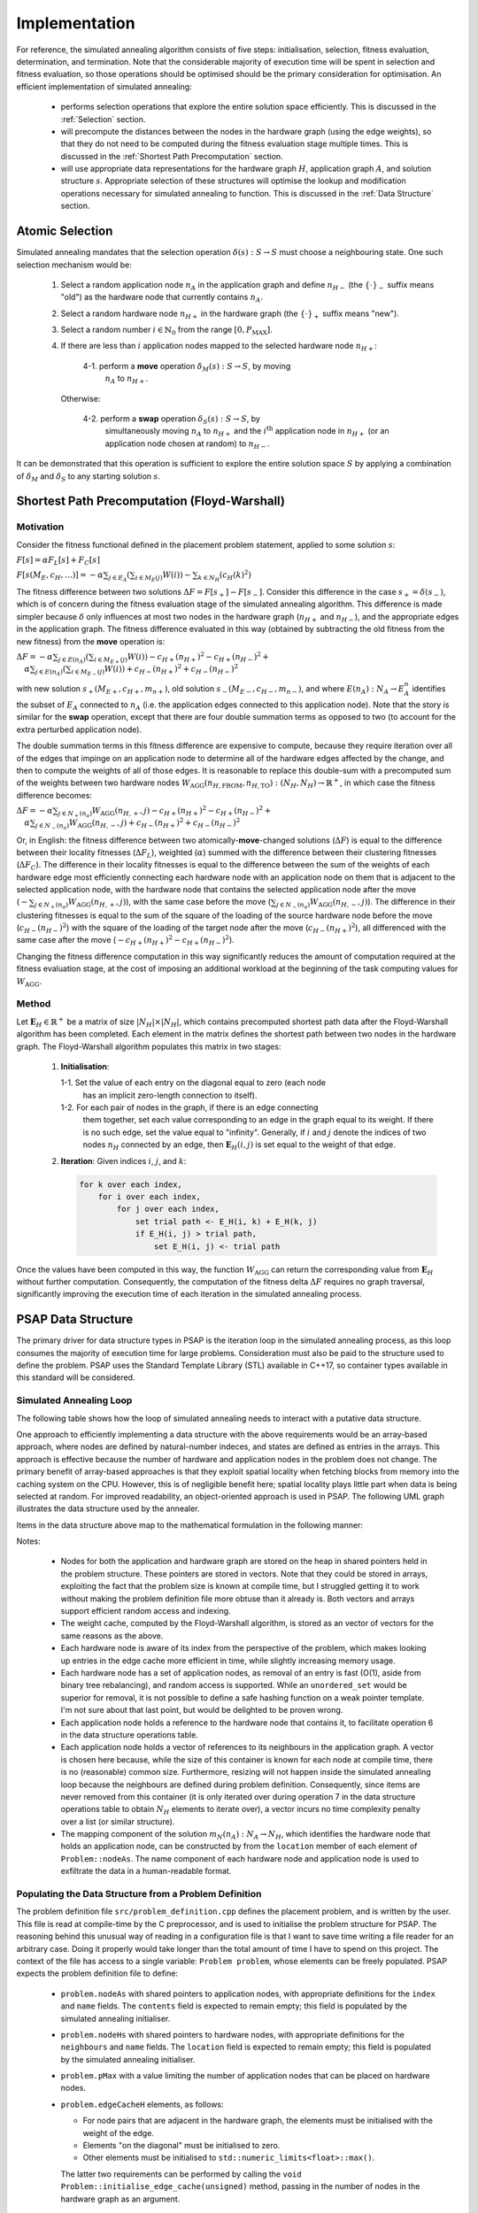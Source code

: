 Implementation
==============

For reference, the simulated annealing algorithm consists of five steps:
initialisation, selection, fitness evaluation, determination, and
termination. Note that the considerable majority of execution time will be
spent in selection and fitness evaluation, so those operations should be
optimised should be the primary consideration for optimisation. An efficient
implementation of simulated annealing:

 - performs selection operations that explore the entire solution space
   efficiently. This is discussed in the :ref:`Selection` section.

 - will precompute the distances between the nodes in the hardware graph (using
   the edge weights), so that they do not need to be computed during the
   fitness evaluation stage multiple times. This is discussed in the
   :ref:`Shortest Path Precomputation` section.

 - will use appropriate data representations for the hardware graph :math:`H`,
   application graph :math:`A`, and solution structure :math:`s`. Appropriate
   selection of these structures will optimise the lookup and modification
   operations necessary for simulated annealing to function. This is discussed
   in the :ref:`Data Structure` section.

.. _Selection:

Atomic Selection
----------------

Simulated annealing mandates that the selection operation :math:`\delta(s):S\to
S` must choose a neighbouring state. One such selection mechanism would be:

 1. Select a random application node :math:`n_A` in the application graph and
    define :math:`n_{H-}` (the :math:`\{\cdot\}_-` suffix means "old") as the
    hardware node that currently contains :math:`n_A`.

 2. Select a random hardware node :math:`n_{H+}` in the hardware graph (the
    :math:`\{\cdot\}_+` suffix means "new").

 3. Select a random number :math:`i\in\mathbb{N}_0` from the range
    :math:`[0,P_\mathrm{MAX}]`.

 4. If there are less than :math:`i` application nodes mapped to the selected
    hardware node :math:`n_{H+}`:

      4-1. perform a **move** operation :math:`\delta_M(s):S\to S`, by moving
           :math:`n_A` to :math:`n_{H+}`.

    Otherwise:

      4-2. perform a **swap** operation :math:`\delta_S(s):S\to S`, by
           simultaneously moving :math:`n_A` to :math:`n_{H+}` and the
           :math:`i^\mathrm{th}` application node in :math:`n_{H+}` (or an
           application node chosen at random) to :math:`n_{H-}`.

It can be demonstrated that this operation is sufficient to explore the entire
solution space :math:`S` by applying a combination of :math:`\delta_M` and
:math:`\delta_S` to any starting solution :math:`s`.

.. _Shortest Path Precomputation:

Shortest Path Precomputation (Floyd-Warshall)
---------------------------------------------

Motivation
++++++++++

Consider the fitness functional defined in the placement problem statement,
applied to some solution :math:`s`:

:math:`F[s]=\alpha F_L[s]+F_C[s]`

:math:`F[s(M_E,c_H,\ldots)]=-\alpha\sum_{j\in E_A}\left(\sum_{i\in M_E(j)}W(i)
\right)-\sum_{k\in N_H}\left(c_H(k)^2\right)`

The fitness difference between two solutions :math:`\Delta
F=F[s_+]-F[s_-]`. Consider this difference in the case :math:`s_+=\delta(s_-)`,
which is of concern during the fitness evaluation stage of the simulated
annealing algorithm. This difference is made simpler because :math:`\delta`
only influences at most two nodes in the hardware graph (:math:`n_{H+}` and
:math:`n_{H-}`), and the appropriate edges in the application graph. The
fitness difference evaluated in this way (obtained by subtracting the old
fitness from the new fitness) from the **move** operation is:

:math:`\Delta F=-\alpha\sum_{j\in E(n_A)}\left(\sum_{i\in M_{E+}(j)}W(i)\right)
-c_{H+}(n_{H+})^2-c_{H+}(n_{H-})^2+`
:math:`\quad\alpha\sum_{j\in E(n_A)}\left(\sum_{i\in M_{E-}(j)}W(i)\right)+
c_{H-}(n_{H+})^2+c_{H-}(n_{H-})^2`

with new solution :math:`s_+(M_{E+},c_{H+},m_{n+})`, old solution
:math:`s_-(M_{E-},c_{H-},m_{n-})`, and where :math:`E(n_A):N_A\to E_A^n`
identifies the subset of :math:`E_A` connected to :math:`n_A` (i.e. the
application edges connected to this application node). Note that the story is
similar for the **swap** operation, except that there are four double summation
terms as opposed to two (to account for the extra perturbed application node).

The double summation terms in this fitness difference are expensive to compute,
because they require iteration over all of the edges that impinge on an
application node to determine all of the hardware edges affected by the change,
and then to compute the weights of all of those edges. It is reasonable to
replace this double-sum with a precomputed sum of the weights between two
hardware nodes
:math:`W_\mathrm{AGG}(n_{H,\mathrm{FROM}},n_{H,\mathrm{TO}}):(N_H,N_H)\to
\mathbb{R}^+`, in which case the fitness difference becomes:

:math:`\Delta F=-\alpha\sum_{j\in N_+(n_a)}W_\mathrm{AGG}(n_{H,+},j)-c_{H+}
(n_{H+})^2-c_{H+}(n_{H-})^2+`
:math:`\quad\alpha\sum_{j\in N_-(n_a)}W_\mathrm{AGG}(n_{H,-},j)+c_{H-}
(n_{H+})^2+c_{H-}(n_{H-})^2`

Or, in English: the fitness difference between two atomically-**move**-changed
solutions (:math:`\Delta F`) is equal to the difference between their locality
fitnesses (:math:`\Delta F_L`), weighted (:math:`\alpha`) summed with the
difference between their clustering fitnesses (:math:`\Delta F_C`). The
difference in their locality fitnesses is equal to the difference between the
sum of the weights of each hardware edge most efficiently connecting each
hardware node with an application node on them that is adjacent to the selected
application node, with the hardware node that contains the selected application
node after the move (:math:`-\sum_{j\in N_+(n_a)}W_\mathrm{AGG}(n_{H,+},j)`),
with the same case before the move (:math:`\sum_{j\in
N_-(n_a)}W_\mathrm{AGG}(n_{H,-},j)`). The difference in their clustering
fitnesses is equal to the sum of the square of the loading of the source
hardware node before the move (:math:`c_{H-}(n_{H-})^2`) with the square of the
loading of the target node after the move (:math:`c_{H-}(n_{H+})^2`), all
differenced with the same case after the move (:math:`-c_{H+}
(n_{H+})^2-c_{H+}(n_{H-})^2`).

Changing the fitness difference computation in this way significantly reduces
the amount of computation required at the fitness evaluation stage, at the cost
of imposing an additional workload at the beginning of the task computing
values for :math:`W_\mathrm{AGG}`.

Method
++++++

Let :math:`\mathbf{E}_H\in\mathbb{R}^{+}` be a matrix of size
:math:`|N_H|\times|N_H|`, which contains precomputed shortest path data after
the Floyd-Warshall algorithm has been completed. Each element in the matrix
defines the shortest path between two nodes in the hardware graph. The
Floyd-Warshall algorithm populates this matrix in two stages:

 1. **Initialisation**:

    1-1. Set the value of each entry on the diagonal equal to zero (each node
         has an implicit zero-length connection to itself).

    1-2. For each pair of nodes in the graph, if there is an edge connecting
         them together, set each value corresponding to an edge in the graph
         equal to its weight. If there is no such edge, set the value equal to
         "infinity". Generally, if :math:`i` and :math:`j` denote the indices
         of two nodes :math:`n_H` connected by an edge, then
         :math:`\mathbf{E}_H(i, j)` is set equal to the weight of that edge.

 2. **Iteration**: Given indices :math:`i`, :math:`j`, and :math:`k`:

    .. code-block::

       for k over each index,
           for i over each index,
               for j over each index,
                   set trial path <- E_H(i, k) + E_H(k, j)
                   if E_H(i, j) > trial path,
                       set E_H(i, j) <- trial path

Once the values have been computed in this way, the function
:math:`W_\mathrm{AGG}` can return the corresponding value from
:math:`\mathbf{E}_H` without further computation. Consequently, the computation
of the fitness delta :math:`\Delta F` requires no graph traversal,
significantly improving the execution time of each iteration in the simulated
annealing process.

.. _Data Structure:

PSAP Data Structure
-------------------

The primary driver for data structure types in PSAP is the iteration loop in
the simulated annealing process, as this loop consumes the majority of
execution time for large problems. Consideration must also be paid to the
structure used to define the problem. PSAP uses the Standard Template Library
(STL) available in C++17, so container types available in this standard will be
considered.

Simulated Annealing Loop
++++++++++++++++++++++++

The following table shows how the loop of simulated annealing needs to interact
with a putative data structure.

.. csv-table:: Data Structure Operations in the Inner Simulated Annealing Loop
   :widths: 5 35 60
   :file: data_structure_table.csv
   :header-rows: 1

One approach to efficiently implementing a data structure with the above
requirements would be an array-based approach, where nodes are defined by
natural-number indeces, and states are defined as entries in the arrays. This
approach is effective because the number of hardware and application nodes in
the problem does not change. The primary benefit of array-based approaches is
that they exploit spatial locality when fetching blocks from memory into the
caching system on the CPU. However, this is of negligible benefit here; spatial
locality plays little part when data is being selected at random. For improved
readability, an object-oriented approach is used in PSAP. The following UML
graph illustrates the data structure used by the annealer.

.. graphviz::

   digraph G {
   fontname="Inconsolata"
   fontsize=11;

   /* Class definitions (as graph nodes) */
   node[color="#005500",
        fillcolor="#DBFFDE:#A8FF8F",
        fontname="Inconsolata",
        fontsize=11,
        gradientangle=270,
        margin=0,
        shape="rect",
        style="filled"];

   NodeH[label=<<TABLE BORDER="0" CELLBORDER="1" CELLSPACING="0">
   <TR><TD>NodeH</TD></TR>
   <TR><TD ALIGN="LEFT">
   + contents: list&lt;weak_ptr&lt;NodeA&gt;&gt;<BR ALIGN="LEFT"/>
   + name: string<BR ALIGN="LEFT"/>
   + index: unsigned<BR ALIGN="LEFT"/>
   </TD></TR>
   <TR><TD ALIGN="TEXT">
   None<BR ALIGN="TEXT"/>
   </TD></TR>
   <TR><TD ALIGN="TEXT">
   Node in the Hardware graph.<BR ALIGN="TEXT"/>
   </TD></TR></TABLE>>];

   NodeA[label=<<TABLE BORDER="0" CELLBORDER="1" CELLSPACING="0">
   <TR><TD>NodeA</TD></TR>
   <TR><TD ALIGN="LEFT">
   + location: weak_ptr&lt;NodeH&gt;<BR ALIGN="LEFT"/>
   + name: string<BR ALIGN="LEFT"/>
   + neighbours: vector&lt;weak_ptr&lt;NodeA&gt;&gt;<BR ALIGN="LEFT"/>
   </TD></TR>
   <TR><TD ALIGN="TEXT">
   None<BR ALIGN="TEXT"/>
   </TD></TR>
   <TR><TD ALIGN="TEXT">
   Node in the Application graph.<BR ALIGN="TEXT"/>
   </TD></TR></TABLE>>];

   Problem[label=<<TABLE BORDER="0" CELLBORDER="1" CELLSPACING="0">
   <TR><TD>Problem</TD></TR>
   <TR><TD ALIGN="LEFT">
   + nodeAs: vector&lt;shared_ptr&lt;NodeA&gt;&gt;<BR ALIGN="LEFT"/>
   + nodeHs: vector&lt;shared_ptr&lt;NodeH&gt;&gt;<BR ALIGN="LEFT"/>
   + edgeCacheH: vector&lt;vector&lt;float&gt;&gt;<BR ALIGN="LEFT"/>
   + pMax: unsigned<BR ALIGN="LEFT"/>
   </TD></TR>
   <TR><TD ALIGN="TEXT">
   None<BR ALIGN="TEXT"/>
   </TD></TR>
   <TR><TD ALIGN="TEXT">
   Problem definition.<BR ALIGN="TEXT"/>
   </TD></TR></TABLE>>];

   /* Relationships */
   edge[color="#000000",
        fontname="Inconsolata",
        fontsize=11];

   /* One-to-many containment definitions. */
   {
       edge[arrowhead="diamond"];
       Problem -> NodeH;
       Problem -> NodeA;
   }

   /* Weak references (one-to-many) */
   {
       edge[arrowhead="odiamond"];
       NodeH -> NodeA[constraint=false];
   }

   /* Weak references (one-to-one) */
   {
       edge[arrowhead="vee"];
       NodeA -> NodeH[constraint=false];
   }

   }

Items in the data structure above map to the mathematical formulation in the
following manner:

.. csv-table:: Mapping between symbols in the mathematical model to data
               structures
   :widths: 10 25 65
   :file: math_data_mapping.csv
   :header-rows: 1

Notes:

 - Nodes for both the application and hardware graph are stored on the heap in
   shared pointers held in the problem structure. These pointers are stored in
   vectors. Note that they could be stored in arrays, exploiting the fact that
   the problem size is known at compile time, but I struggled getting it to
   work without making the problem definition file more obtuse than it already
   is. Both vectors and arrays support efficient random access and indexing.

 - The weight cache, computed by the Floyd-Warshall algorithm, is stored as an
   vector of vectors for the same reasons as the above.

 - Each hardware node is aware of its index from the perspective of the
   problem, which makes looking up entries in the edge cache more efficient in
   time, while slightly increasing memory usage.

 - Each hardware node has a set of application nodes, as removal of an entry is
   fast (O(1), aside from binary tree rebalancing), and random access is
   supported. While an ``unordered_set`` would be superior for removal, it is
   not possible to define a safe hashing function on a weak pointer
   template. I'm not sure about that last point, but would be delighted to be
   proven wrong.

 - Each application node holds a reference to the hardware node that contains
   it, to facilitate operation 6 in the data structure operations table.

 - Each application node holds a vector of references to its neighbours in the
   application graph. A vector is chosen here because, while the size of this
   container is known for each node at compile time, there is no (reasonable)
   common size. Furthermore, resizing will not happen inside the simulated
   annealing loop because the neighbours are defined during problem
   definition. Consequently, since items are never removed from this container
   (it is only iterated over during operation 7 in the data structure
   operations table to obtain :math:`N_H` elements to iterate over), a vector
   incurs no time complexity penalty over a list (or similar structure).

 - The mapping component of the solution :math:`m_N(n_A):N_A\to N_H`, which
   identifies the hardware node that holds an application node, can be
   constructed by from the ``location`` member of each element of
   ``Problem::nodeAs``. The name component of each hardware node and
   application node is used to exfiltrate the data in a human-readable format.

Populating the Data Structure from a Problem Definition
+++++++++++++++++++++++++++++++++++++++++++++++++++++++

The problem definition file ``src/problem_definition.cpp`` defines the
placement problem, and is written by the user. This file is read at
compile-time by the C preprocessor, and is used to initialise the problem
structure for PSAP. The reasoning behind this unusual way of reading in a
configuration file is that I want to save time writing a file reader for an
arbitrary case. Doing it properly would take longer than the total amount of
time I have to spend on this project. The context of the file has access to a
single variable: ``Problem problem``, whose elements can be freely
populated. PSAP expects the problem definition file to define:

 - ``problem.nodeAs`` with shared pointers to application nodes, with
   appropriate definitions for the ``index`` and ``name`` fields. The
   ``contents`` field is expected to remain empty; this field is populated by
   the simulated annealing initialiser.

 - ``problem.nodeHs`` with shared pointers to hardware nodes, with appropriate
   definitions for the ``neighbours`` and ``name`` fields. The ``location``
   field is expected to remain empty; this field is populated by the simulated
   annealing initialiser.

 - ``problem.pMax`` with a value limiting the number of application nodes that
   can be placed on hardware nodes.

 - ``problem.edgeCacheH`` elements, as follows:

   - For node pairs that are adjacent in the hardware graph, the elements must
     be initialised with the weight of the edge.

   - Elements "on the diagonal" must be initialised to zero.

   - Other elements must be initialised to
     ``std::numeric_limits<float>::max()``.

   The latter two requirements can be performed by calling the ``void
   Problem::initialise_edge_cache(unsigned)`` method, passing in the number of
   nodes in the hardware graph as an argument.

The integrity of the data structure (i.e. whether the indeces in vectors line
up with the nodes they refer to, whether lengths in the edge cache are
non-negative, or whether the names of nodes are unique) is not checked. The
onus is on the author of the problem definition file to do this, again, because
I wish to save time.

Example problem definition files exist in ``problem_definition_examples/``.
